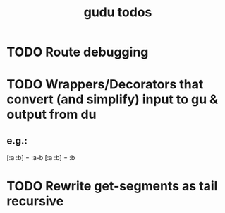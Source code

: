 #+TITLE: gudu todos

* TODO Route debugging
* TODO Wrappers/Decorators that convert (and simplify) input to gu & output from du
** e.g.:
    [:a :b] = :a-b
    [:a :b] = :b
* TODO Rewrite get-segments as tail recursive
